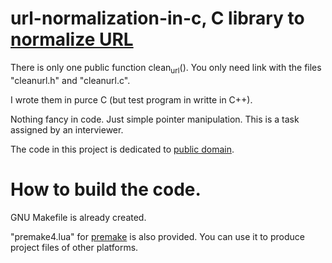* url-normalization-in-c, C library to [[http://http://en.wikipedia.org/wiki/URL_normalization][normalize URL]]
There is only one public function clean_url(). You only need link with the files "cleanurl.h" and "cleanurl.c".

I wrote them in purce C (but test program in writte in C++).

Nothing fancy in code. Just simple pointer manipulation. This is a task assigned by an interviewer.

The code in this project is dedicated to [[http://en.wikipedia.org/wiki/Public_Domain][public domain]].

* How to build the code.
GNU Makefile is already created.

"premake4.lua" for [[http://industriousone.com/premake][premake]] is also provided. You can use it to produce project files of other platforms.
